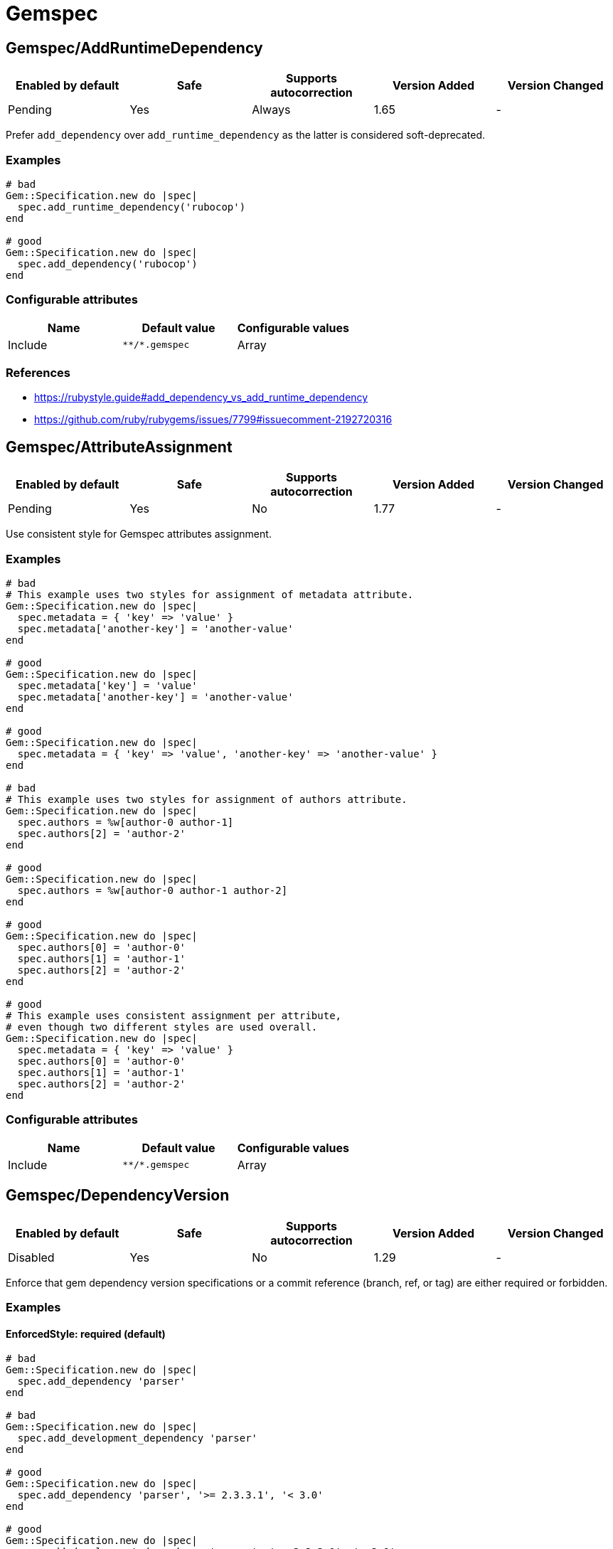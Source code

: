 ////
  Do NOT edit this file by hand directly, as it is automatically generated.

  Please make any necessary changes to the cop documentation within the source files themselves.
////

= Gemspec

[#gemspecaddruntimedependency]
== Gemspec/AddRuntimeDependency

|===
| Enabled by default | Safe | Supports autocorrection | Version Added | Version Changed

| Pending
| Yes
| Always
| 1.65
| -
|===

Prefer `add_dependency` over `add_runtime_dependency` as the latter is
considered soft-deprecated.

[#examples-gemspecaddruntimedependency]
=== Examples

[source,ruby]
----
# bad
Gem::Specification.new do |spec|
  spec.add_runtime_dependency('rubocop')
end

# good
Gem::Specification.new do |spec|
  spec.add_dependency('rubocop')
end
----

[#configurable-attributes-gemspecaddruntimedependency]
=== Configurable attributes

|===
| Name | Default value | Configurable values

| Include
| `+**/*.gemspec+`
| Array
|===

[#references-gemspecaddruntimedependency]
=== References

* https://rubystyle.guide#add_dependency_vs_add_runtime_dependency
* https://github.com/ruby/rubygems/issues/7799#issuecomment-2192720316

[#gemspecattributeassignment]
== Gemspec/AttributeAssignment

|===
| Enabled by default | Safe | Supports autocorrection | Version Added | Version Changed

| Pending
| Yes
| No
| 1.77
| -
|===

Use consistent style for Gemspec attributes assignment.

[#examples-gemspecattributeassignment]
=== Examples

[source,ruby]
----
# bad
# This example uses two styles for assignment of metadata attribute.
Gem::Specification.new do |spec|
  spec.metadata = { 'key' => 'value' }
  spec.metadata['another-key'] = 'another-value'
end

# good
Gem::Specification.new do |spec|
  spec.metadata['key'] = 'value'
  spec.metadata['another-key'] = 'another-value'
end

# good
Gem::Specification.new do |spec|
  spec.metadata = { 'key' => 'value', 'another-key' => 'another-value' }
end

# bad
# This example uses two styles for assignment of authors attribute.
Gem::Specification.new do |spec|
  spec.authors = %w[author-0 author-1]
  spec.authors[2] = 'author-2'
end

# good
Gem::Specification.new do |spec|
  spec.authors = %w[author-0 author-1 author-2]
end

# good
Gem::Specification.new do |spec|
  spec.authors[0] = 'author-0'
  spec.authors[1] = 'author-1'
  spec.authors[2] = 'author-2'
end

# good
# This example uses consistent assignment per attribute,
# even though two different styles are used overall.
Gem::Specification.new do |spec|
  spec.metadata = { 'key' => 'value' }
  spec.authors[0] = 'author-0'
  spec.authors[1] = 'author-1'
  spec.authors[2] = 'author-2'
end
----

[#configurable-attributes-gemspecattributeassignment]
=== Configurable attributes

|===
| Name | Default value | Configurable values

| Include
| `+**/*.gemspec+`
| Array
|===

[#gemspecdependencyversion]
== Gemspec/DependencyVersion

|===
| Enabled by default | Safe | Supports autocorrection | Version Added | Version Changed

| Disabled
| Yes
| No
| 1.29
| -
|===

Enforce that gem dependency version specifications or a commit reference (branch,
ref, or tag) are either required or forbidden.

[#examples-gemspecdependencyversion]
=== Examples

[#enforcedstyle_-required-_default_-gemspecdependencyversion]
==== EnforcedStyle: required (default)

[source,ruby]
----
# bad
Gem::Specification.new do |spec|
  spec.add_dependency 'parser'
end

# bad
Gem::Specification.new do |spec|
  spec.add_development_dependency 'parser'
end

# good
Gem::Specification.new do |spec|
  spec.add_dependency 'parser', '>= 2.3.3.1', '< 3.0'
end

# good
Gem::Specification.new do |spec|
  spec.add_development_dependency 'parser', '>= 2.3.3.1', '< 3.0'
end
----

[#enforcedstyle_-forbidden-gemspecdependencyversion]
==== EnforcedStyle: forbidden

[source,ruby]
----
# bad
Gem::Specification.new do |spec|
  spec.add_dependency 'parser', '>= 2.3.3.1', '< 3.0'
end

# bad
Gem::Specification.new do |spec|
  spec.add_development_dependency 'parser', '>= 2.3.3.1', '< 3.0'
end

# good
Gem::Specification.new do |spec|
  spec.add_dependency 'parser'
end

# good
Gem::Specification.new do |spec|
  spec.add_development_dependency 'parser'
end
----

[#configurable-attributes-gemspecdependencyversion]
=== Configurable attributes

|===
| Name | Default value | Configurable values

| EnforcedStyle
| `required`
| `required`, `forbidden`

| Include
| `+**/*.gemspec+`
| Array

| AllowedGems
| `[]`
| Array
|===

[#gemspecdeprecatedattributeassignment]
== Gemspec/DeprecatedAttributeAssignment

|===
| Enabled by default | Safe | Supports autocorrection | Version Added | Version Changed

| Pending
| Yes
| Always
| 1.30
| 1.40
|===

Checks that deprecated attributes are not set in a gemspec file.
Removing deprecated attributes allows the user to receive smaller packed gems.

[#examples-gemspecdeprecatedattributeassignment]
=== Examples

[source,ruby]
----
# bad
Gem::Specification.new do |spec|
  spec.name = 'your_cool_gem_name'
  spec.test_files = Dir.glob('test/**/*')
end

# bad
Gem::Specification.new do |spec|
  spec.name = 'your_cool_gem_name'
  spec.test_files += Dir.glob('test/**/*')
end

# good
Gem::Specification.new do |spec|
  spec.name = 'your_cool_gem_name'
end
----

[#configurable-attributes-gemspecdeprecatedattributeassignment]
=== Configurable attributes

|===
| Name | Default value | Configurable values

| Severity
| `warning`
| String

| Include
| `+**/*.gemspec+`
| Array
|===

[#gemspecdevelopmentdependencies]
== Gemspec/DevelopmentDependencies

|===
| Enabled by default | Safe | Supports autocorrection | Version Added | Version Changed

| Pending
| Yes
| No
| 1.44
| -
|===

Enforce that development dependencies for a gem are specified in
`Gemfile`, rather than in the `gemspec` using
`add_development_dependency`. Alternatively, using `EnforcedStyle:
gemspec`, enforce that all dependencies are specified in `gemspec`,
rather than in `Gemfile`.

[#examples-gemspecdevelopmentdependencies]
=== Examples

[#enforcedstyle_-gemfile-_default_-gemspecdevelopmentdependencies]
==== EnforcedStyle: Gemfile (default)

[source,ruby]
----
# Specify runtime dependencies in your gemspec,
# but all other dependencies in your Gemfile.

# bad
# example.gemspec
s.add_development_dependency "foo"

# good
# Gemfile
gem "foo"

# good
# gems.rb
gem "foo"

# good (with AllowedGems: ["bar"])
# example.gemspec
s.add_development_dependency "bar"
----

[#enforcedstyle_-gems_rb-gemspecdevelopmentdependencies]
==== EnforcedStyle: gems.rb

[source,ruby]
----
# Specify runtime dependencies in your gemspec,
# but all other dependencies in your Gemfile.
#
# Identical to `EnforcedStyle: Gemfile`, but with a different error message.
# Rely on Bundler/GemFilename to enforce the use of `Gemfile` vs `gems.rb`.

# bad
# example.gemspec
s.add_development_dependency "foo"

# good
# Gemfile
gem "foo"

# good
# gems.rb
gem "foo"

# good (with AllowedGems: ["bar"])
# example.gemspec
s.add_development_dependency "bar"
----

[#enforcedstyle_-gemspec-gemspecdevelopmentdependencies]
==== EnforcedStyle: gemspec

[source,ruby]
----
# Specify all dependencies in your gemspec.

# bad
# Gemfile
gem "foo"

# good
# example.gemspec
s.add_development_dependency "foo"

# good (with AllowedGems: ["bar"])
# Gemfile
gem "bar"
----

[#configurable-attributes-gemspecdevelopmentdependencies]
=== Configurable attributes

|===
| Name | Default value | Configurable values

| EnforcedStyle
| `Gemfile`
| `Gemfile`, `gems.rb`, `gemspec`

| AllowedGems
| `[]`
| Array

| Include
| `+**/*.gemspec+`, `+**/Gemfile+`, `+**/gems.rb+`
| Array
|===

[#gemspecduplicatedassignment]
== Gemspec/DuplicatedAssignment

|===
| Enabled by default | Safe | Supports autocorrection | Version Added | Version Changed

| Enabled
| Yes
| No
| 0.52
| 1.40
|===

An attribute assignment method calls should be listed only once
in a gemspec.

Assigning to an attribute with the same name using `spec.foo =` or
`spec.attribute#[]=` will be an unintended usage. On the other hand,
duplication of methods such # as `spec.requirements`,
`spec.add_runtime_dependency`, and others are permitted because it is
the intended use of appending values.

[#examples-gemspecduplicatedassignment]
=== Examples

[source,ruby]
----
# bad
Gem::Specification.new do |spec|
  spec.name = 'rubocop'
  spec.name = 'rubocop2'
end

# good
Gem::Specification.new do |spec|
  spec.name = 'rubocop'
end

# good
Gem::Specification.new do |spec|
  spec.requirements << 'libmagick, v6.0'
  spec.requirements << 'A good graphics card'
end

# good
Gem::Specification.new do |spec|
  spec.add_dependency('parallel', '~> 1.10')
  spec.add_dependency('parser', '>= 2.3.3.1', '< 3.0')
end

# bad
Gem::Specification.new do |spec|
  spec.metadata["key"] = "value"
  spec.metadata["key"] = "value"
end

# good
Gem::Specification.new do |spec|
  spec.metadata["key"] = "value"
end
----

[#configurable-attributes-gemspecduplicatedassignment]
=== Configurable attributes

|===
| Name | Default value | Configurable values

| Severity
| `warning`
| String

| Include
| `+**/*.gemspec+`
| Array
|===

[#gemspecordereddependencies]
== Gemspec/OrderedDependencies

|===
| Enabled by default | Safe | Supports autocorrection | Version Added | Version Changed

| Enabled
| Yes
| Always
| 0.51
| -
|===

Dependencies in the gemspec should be alphabetically sorted.

[#examples-gemspecordereddependencies]
=== Examples

[source,ruby]
----
# bad
spec.add_dependency 'rubocop'
spec.add_dependency 'rspec'

# good
spec.add_dependency 'rspec'
spec.add_dependency 'rubocop'

# good
spec.add_dependency 'rubocop'

spec.add_dependency 'rspec'

# bad
spec.add_development_dependency 'rubocop'
spec.add_development_dependency 'rspec'

# good
spec.add_development_dependency 'rspec'
spec.add_development_dependency 'rubocop'

# good
spec.add_development_dependency 'rubocop'

spec.add_development_dependency 'rspec'

# bad
spec.add_runtime_dependency 'rubocop'
spec.add_runtime_dependency 'rspec'

# good
spec.add_runtime_dependency 'rspec'
spec.add_runtime_dependency 'rubocop'

# good
spec.add_runtime_dependency 'rubocop'

spec.add_runtime_dependency 'rspec'
----

[#treatcommentsasgroupseparators_-true-_default_-gemspecordereddependencies]
==== TreatCommentsAsGroupSeparators: true (default)

[source,ruby]
----
# good
# For code quality
spec.add_dependency 'rubocop'
# For tests
spec.add_dependency 'rspec'
----

[#treatcommentsasgroupseparators_-false-gemspecordereddependencies]
==== TreatCommentsAsGroupSeparators: false

[source,ruby]
----
# bad
# For code quality
spec.add_dependency 'rubocop'
# For tests
spec.add_dependency 'rspec'
----

[#configurable-attributes-gemspecordereddependencies]
=== Configurable attributes

|===
| Name | Default value | Configurable values

| TreatCommentsAsGroupSeparators
| `true`
| Boolean

| ConsiderPunctuation
| `false`
| Boolean

| Include
| `+**/*.gemspec+`
| Array
|===

[#gemspecrequiremfa]
== Gemspec/RequireMFA

|===
| Enabled by default | Safe | Supports autocorrection | Version Added | Version Changed

| Pending
| Yes
| Always
| 1.23
| 1.40
|===

Requires a gemspec to have `rubygems_mfa_required` metadata set.

This setting tells RubyGems that MFA (Multi-Factor Authentication) is
required for accounts to be able perform privileged operations, such as
(see RubyGems' documentation for the full list of privileged
operations):

* `gem push`
* `gem yank`
* `gem owner --add/remove`
* adding or removing owners using gem ownership page

This helps make your gem more secure, as users can be more
confident that gem updates were pushed by maintainers.

[#examples-gemspecrequiremfa]
=== Examples

[source,ruby]
----
# bad
Gem::Specification.new do |spec|
  # no `rubygems_mfa_required` metadata specified
end

# good
Gem::Specification.new do |spec|
  spec.metadata = {
    'rubygems_mfa_required' => 'true'
  }
end

# good
Gem::Specification.new do |spec|
  spec.metadata['rubygems_mfa_required'] = 'true'
end

# bad
Gem::Specification.new do |spec|
  spec.metadata = {
    'rubygems_mfa_required' => 'false'
  }
end

# good
Gem::Specification.new do |spec|
  spec.metadata = {
    'rubygems_mfa_required' => 'true'
  }
end

# bad
Gem::Specification.new do |spec|
  spec.metadata['rubygems_mfa_required'] = 'false'
end

# good
Gem::Specification.new do |spec|
  spec.metadata['rubygems_mfa_required'] = 'true'
end
----

[#configurable-attributes-gemspecrequiremfa]
=== Configurable attributes

|===
| Name | Default value | Configurable values

| Severity
| `warning`
| String

| Include
| `+**/*.gemspec+`
| Array
|===

[#references-gemspecrequiremfa]
=== References

* https://guides.rubygems.org/mfa-requirement-opt-in/

[#gemspecrequiredrubyversion]
== Gemspec/RequiredRubyVersion

|===
| Enabled by default | Safe | Supports autocorrection | Version Added | Version Changed

| Enabled
| Yes
| No
| 0.52
| 1.40
|===

Checks that `required_ruby_version` in a gemspec file is set to a valid
value (non-blank) and matches `TargetRubyVersion` as set in RuboCop's
configuration for the gem.

This ensures that RuboCop is using the same Ruby version as the gem.

[#examples-gemspecrequiredrubyversion]
=== Examples

[source,ruby]
----
# When `TargetRubyVersion` of .rubocop.yml is `2.5`.

# bad
Gem::Specification.new do |spec|
  # no `required_ruby_version` specified
end

# bad
Gem::Specification.new do |spec|
  spec.required_ruby_version = '>= 2.4.0'
end

# bad
Gem::Specification.new do |spec|
  spec.required_ruby_version = '>= 2.6.0'
end

# bad
Gem::Specification.new do |spec|
  spec.required_ruby_version = ''
end

# good
Gem::Specification.new do |spec|
  spec.required_ruby_version = '>= 2.5.0'
end

# good
Gem::Specification.new do |spec|
  spec.required_ruby_version = '>= 2.5'
end

# accepted but not recommended
Gem::Specification.new do |spec|
  spec.required_ruby_version = ['>= 2.5.0', '< 2.7.0']
end

# accepted but not recommended, since
# Ruby does not really follow semantic versioning
Gem::Specification.new do |spec|
  spec.required_ruby_version = '~> 2.5'
end
----

[#configurable-attributes-gemspecrequiredrubyversion]
=== Configurable attributes

|===
| Name | Default value | Configurable values

| Severity
| `warning`
| String

| Include
| `+**/*.gemspec+`
| Array
|===

[#gemspecrubyversionglobalsusage]
== Gemspec/RubyVersionGlobalsUsage

|===
| Enabled by default | Safe | Supports autocorrection | Version Added | Version Changed

| Enabled
| Yes
| No
| 0.72
| 1.40
|===

Checks that `RUBY_VERSION` constant is not used in gemspec.
Using `RUBY_VERSION` is dangerous because value of the
constant is determined by `rake release`.
It's possible to have dependency based on ruby version used
to execute `rake release` and not user's ruby version.

[#examples-gemspecrubyversionglobalsusage]
=== Examples

[source,ruby]
----
# bad
Gem::Specification.new do |spec|
  if RUBY_VERSION >= '3.0'
    spec.add_dependency 'gem_a'
  else
    spec.add_dependency 'gem_b'
  end
end

# good
Gem::Specification.new do |spec|
  spec.add_dependency 'gem_a'
end
----

[#configurable-attributes-gemspecrubyversionglobalsusage]
=== Configurable attributes

|===
| Name | Default value | Configurable values

| Severity
| `warning`
| String

| Include
| `+**/*.gemspec+`
| Array
|===

[#references-gemspecrubyversionglobalsusage]
=== References

* https://rubystyle.guide#no-ruby-version-in-the-gemspec
